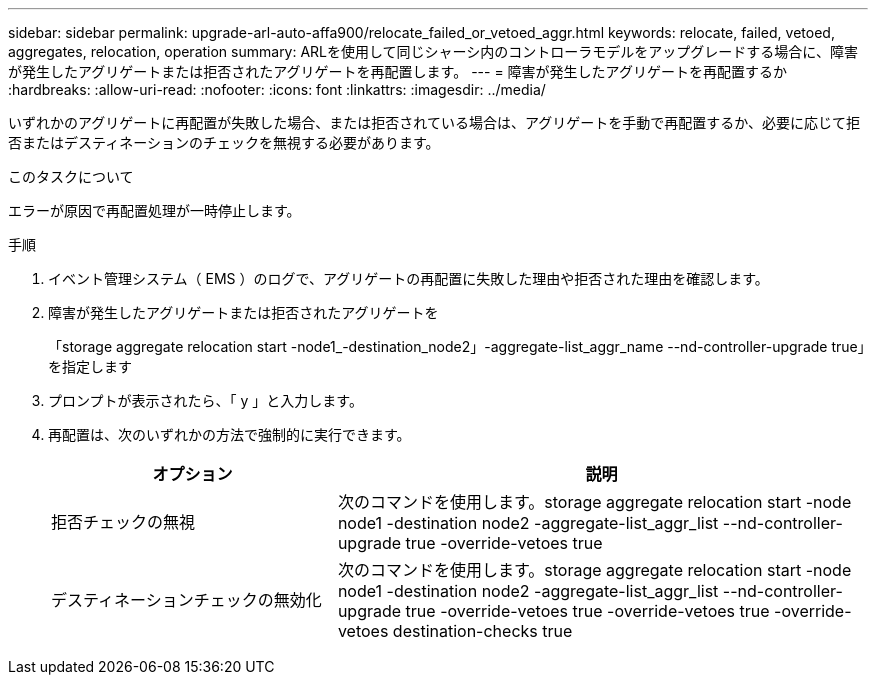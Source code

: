 ---
sidebar: sidebar 
permalink: upgrade-arl-auto-affa900/relocate_failed_or_vetoed_aggr.html 
keywords: relocate, failed, vetoed, aggregates, relocation, operation 
summary: ARLを使用して同じシャーシ内のコントローラモデルをアップグレードする場合に、障害が発生したアグリゲートまたは拒否されたアグリゲートを再配置します。 
---
= 障害が発生したアグリゲートを再配置するか
:hardbreaks:
:allow-uri-read: 
:nofooter: 
:icons: font
:linkattrs: 
:imagesdir: ../media/


[role="lead"]
いずれかのアグリゲートに再配置が失敗した場合、または拒否されている場合は、アグリゲートを手動で再配置するか、必要に応じて拒否またはデスティネーションのチェックを無視する必要があります。

.このタスクについて
エラーが原因で再配置処理が一時停止します。

.手順
. イベント管理システム（ EMS ）のログで、アグリゲートの再配置に失敗した理由や拒否された理由を確認します。
. 障害が発生したアグリゲートまたは拒否されたアグリゲートを
+
「storage aggregate relocation start -node1_-destination_node2」-aggregate-list_aggr_name --nd-controller-upgrade true」を指定します

. プロンプトが表示されたら、「 y 」と入力します。
. 再配置は、次のいずれかの方法で強制的に実行できます。
+
[cols="35,65"]
|===
| オプション | 説明 


| 拒否チェックの無視 | 次のコマンドを使用します。storage aggregate relocation start -node node1 -destination node2 -aggregate-list_aggr_list --nd-controller-upgrade true -override-vetoes true 


| デスティネーションチェックの無効化 | 次のコマンドを使用します。storage aggregate relocation start -node node1 -destination node2 -aggregate-list_aggr_list --nd-controller-upgrade true -override-vetoes true -override-vetoes true -override-vetoes destination-checks true 
|===

